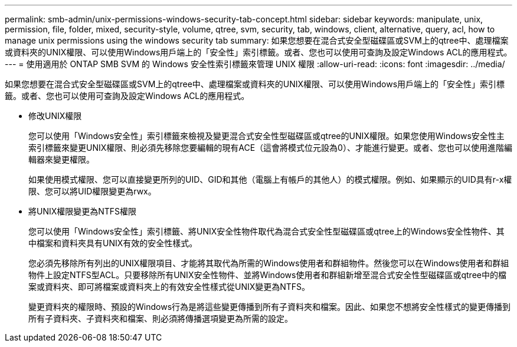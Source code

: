 ---
permalink: smb-admin/unix-permissions-windows-security-tab-concept.html 
sidebar: sidebar 
keywords: manipulate, unix, permission, file, folder, mixed, security-style, volume, qtree, svm, security, tab, windows, client, alternative, query, acl, how to manage unix permissions using the windows security tab 
summary: 如果您想要在混合式安全型磁碟區或SVM上的qtree中、處理檔案或資料夾的UNIX權限、可以使用Windows用戶端上的「安全性」索引標籤。或者、您也可以使用可查詢及設定Windows ACL的應用程式。 
---
= 使用適用於 ONTAP SMB SVM 的 Windows 安全性索引標籤來管理 UNIX 權限
:allow-uri-read: 
:icons: font
:imagesdir: ../media/


[role="lead"]
如果您想要在混合式安全型磁碟區或SVM上的qtree中、處理檔案或資料夾的UNIX權限、可以使用Windows用戶端上的「安全性」索引標籤。或者、您也可以使用可查詢及設定Windows ACL的應用程式。

* 修改UNIX權限
+
您可以使用「Windows安全性」索引標籤來檢視及變更混合式安全性型磁碟區或qtree的UNIX權限。如果您使用Windows安全性主索引標籤來變更UNIX權限、則必須先移除您要編輯的現有ACE（這會將模式位元設為0）、才能進行變更。或者、您也可以使用進階編輯器來變更權限。

+
如果使用模式權限、您可以直接變更所列的UID、GID和其他（電腦上有帳戶的其他人）的模式權限。例如、如果顯示的UID具有r-x權限、您可以將UID權限變更為rwx。

* 將UNIX權限變更為NTFS權限
+
您可以使用「Windows安全性」索引標籤、將UNIX安全性物件取代為混合式安全性型磁碟區或qtree上的Windows安全性物件、其中檔案和資料夾具有UNIX有效的安全性樣式。

+
您必須先移除所有列出的UNIX權限項目、才能將其取代為所需的Windows使用者和群組物件。然後您可以在Windows使用者和群組物件上設定NTFS型ACL。只要移除所有UNIX安全性物件、並將Windows使用者和群組新增至混合式安全性型磁碟區或qtree中的檔案或資料夾、即可將檔案或資料夾上的有效安全性樣式從UNIX變更為NTFS。

+
變更資料夾的權限時、預設的Windows行為是將這些變更傳播到所有子資料夾和檔案。因此、如果您不想將安全性樣式的變更傳播到所有子資料夾、子資料夾和檔案、則必須將傳播選項變更為所需的設定。


